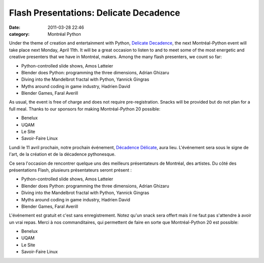 Flash Presentations: Delicate Decadence
#######################################
:date: 2011-03-28 22:46
:category: Montréal Python

Under the theme of creation and entertainment with Python, `Delicate
Decadence`_, the next Montréal-Python event will take place next Monday,
April 11th. It will be a great occasion to listen to and to meet some of
the most energetic and creative presenters that we have in Montréal,
makers. Among the many flash presenters, we count so far:

-  Python-controlled slide shows, Amos Latteier
-  Blender does Python: programming the three dimensions, Adrian Ghizaru
-  Diving into the Mandelbrot fractal with Python, Yannick Gingras
-  Myths around coding in game industry, Hadrien David
-  Blender Games, Faral Averill

As usual, the event is free of charge and does not require
pre-registration. Snacks will be provided but do not plan for a full
meal. Thanks to our sponsors for making Montréal-Python 20 possible:

-  Benelux
-  UQAM
-  Le Site
-  Savoir-Faire Linux

Lundi le 11 avril prochain, notre prochain événement, `Décadence
Délicate`_, aura lieu. L'événement sera sous le signe de l'art, de la
création et de la décadence pythonesque.

.. raw:: html

   <div>

Ce sera l'occasion de rencontrer quelque uns des meilleurs présentateurs
de Montréal, des artistes. Du côté des présentations Flash, plusieurs
présentateurs seront présent :

.. raw:: html

   </div>

-  Python-controlled slide shows, Amos Latteier
-  Blender does Python: programming the three dimensions, Adrian Ghizaru
-  Diving into the Mandelbrot fractal with Python, Yannick Gingras
-  Myths around coding in game industry, Hadrien David
-  Blender Games, Faral Averill

.. raw:: html

   <div>

L'événement est gratuit et c'est sans enregistrement. Notez qu'un snack
sera offert mais il ne faut pas s'attendre à avoir un vrai repas. Merci
à nos commanditaires, qui permettent de faire en sorte que
Montréal-Python 20 est possible:

-  Benelux
-  UQAM
-  Le Site
-  Savoir-Faire Linux

.. raw:: html

   </div>

.. raw:: html

   </p>

.. _Delicate Decadence: http://montrealpython.org/2011/03/mp-20/
.. _Décadence Délicate: http://montrealpython.org/fr/2011/03/mp-20/
